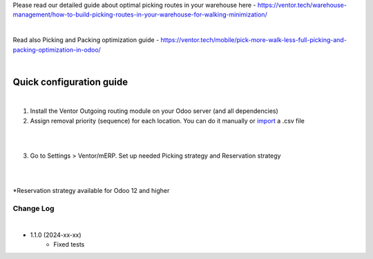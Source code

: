 Please read our detailed guide about optimal picking routes in your warehouse here - https://ventor.tech/warehouse-management/how-to-build-picking-routes-in-your-warehouse-for-walking-minimization/

|

Read also Picking and Packing optimization guide - https://ventor.tech/mobile/pick-more-walk-less-full-picking-and-packing-optimization-in-odoo/

|

==========================
 Quick configuration guide
==========================

|

1. Install the Ventor Outgoing routing module on your Odoo server (and all dependencies)
2. Assign removal priority (sequence) for each location. You can do it manually or `import <https://ventor.tech/warehouse-management/how-to-build-picking-routes-in-your-warehouse-for-walking-minimization/#upload-route>`_ a .csv file

|

.. image:: images/image7.png
   :width: 800px

|

3. Go to Settings > Ventor/mERP. Set up needed Picking strategy and Reservation strategy

|

.. image:: images/image8.png
   :width: 800px

|

\*Reservation strategy available for Odoo 12 and higher

Change Log
##########

|

* 1.1.0 (2024-xx-xx)
    - Fixed tests
